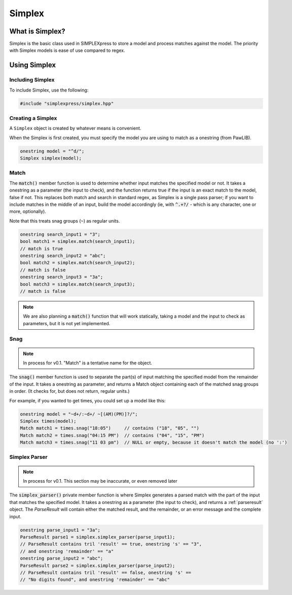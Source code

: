 Simplex
###################################

What is Simplex?
===================================

Simplex is the basic class used in SIMPLEXpress to store a model and process
matches against the model. The priority with Simplex models is ease of use
compared to regex. 


Using Simplex
=========================================

Including Simplex
---------------------------------------

To include Simplex, use the following:

..  code-block:: c++

    #include "simplexpress/simplex.hpp"


Creating a Simplex
------------------------------------------

A ``Simplex`` object is created by whatever means is convenient. 

When the Simplex is first created, you must specify the model you are using to
match as a onestring (from PawLIB).

..  code-block:: c++

    onestring model = "^d/";
    Simplex simplex(model);


Match
------------------------------------------

The :code:`match()` member function is used to determine whether input matches
the specified model or not. It takes a onestring as a parameter (the input to
check), and the function returns true if the input is an exact match to the
model, false if not. This replaces both match and search in standard regex, as
Simplex is a single pass parser; if you want to include matches in the middle of
an input, build the model accordingly (ie, with :code:`^.+?/` - which is any
character, one or more, optionally). 

Note that this treats snag groups (``~``) as regular units.

..  code-block:: c++

    onestring search_input1 = "3";
    bool match1 = simplex.match(search_input1);
    // match is true
    onestring search_input2 = "abc";
    bool match2 = simplex.match(search_input2);
    // match is false
    onestring search_input3 = "3a";
    bool match3 = simplex.match(search_input3);
    // match is false

..  note::
    We are also planning a :code:`match()` function that will work statically,
    taking a model and the input to check as parameters, but it is not yet
    implemented.


Snag
------------------------------------------

..  note::
    In process for v0.1. "Match" is a tentative name for the object.

The :code:`snag()` member function is used to separate the part(s) of input
matching the specified model from the remainder of the input. It takes a
onestring as parameter, and returns a Match object containing each of the matched
snag groups in order. (It checks for, but does not return, regular units.)

For example, if you wanted to get times, you could set up a model like this:

..  code-block:: c++

    onestring model = "~d+/:~d+/ ~[(AM)(PM)]?/";
    Simplex times(model);
    Match match1 = times.snag("18:05")     // contains ("18", "05", "")
    Match match2 = times.snag("04:15 PM")  // contains ("04", "15", "PM")
    Match match3 = times.snag("11 03 pm")  // NULL or empty, because it doesn't match the model (no ':')


Simplex Parser
------------------------------------------

..  note::
    In process for v0.1. This section may be inaccurate, or even removed later

The :code:`simplex_parser()` private member function is where Simplex generates
a parsed match with the part of the input that matches the specified model. It
takes a onestring as a parameter (the input to check), and returns a
:ref:`parseresult` object. The `ParseResult` will contain either the matched
result, and the remainder, or an error message and the complete input. 

..  code-block:: c++

    onestring parse_input1 = "3a";
    ParseResult parse1 = simplex.simplex_parser(parse_input1);
    // ParseResult contains tril 'result' == true, onestring 's' == "3",
    // and onestring 'remainder' == "a"
    onestring parse_input2 = "abc";
    ParseResult parse2 = simplex.simplex_parser(parse_input2);
    // ParseResult contains tril 'result' == false, onestring 's' == 
    // "No digits found", and onestring 'remainder' == "abc"

